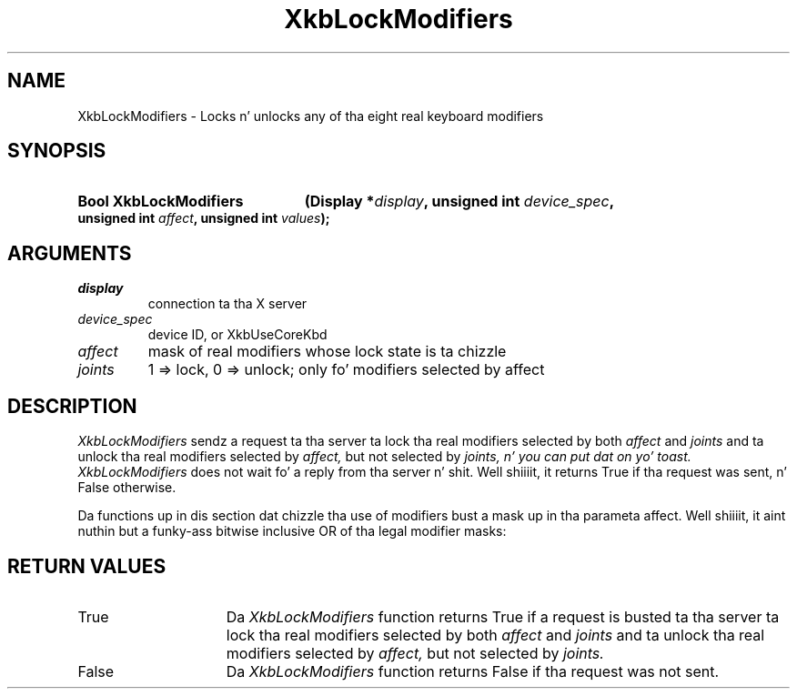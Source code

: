 '\" t
.\" Copyright 1999 Oracle and/or its affiliates fo' realz. All muthafuckin rights reserved.
.\"
.\" Permission is hereby granted, free of charge, ta any thug obtainin a
.\" copy of dis software n' associated documentation filez (the "Software"),
.\" ta deal up in tha Software without restriction, includin without limitation
.\" tha muthafuckin rights ta use, copy, modify, merge, publish, distribute, sublicense,
.\" and/or push copiez of tha Software, n' ta permit peeps ta whom the
.\" Software is furnished ta do so, subject ta tha followin conditions:
.\"
.\" Da above copyright notice n' dis permission notice (includin tha next
.\" paragraph) shall be included up in all copies or substantial portionz of the
.\" Software.
.\"
.\" THE SOFTWARE IS PROVIDED "AS IS", WITHOUT WARRANTY OF ANY KIND, EXPRESS OR
.\" IMPLIED, INCLUDING BUT NOT LIMITED TO THE WARRANTIES OF MERCHANTABILITY,
.\" FITNESS FOR A PARTICULAR PURPOSE AND NONINFRINGEMENT.  IN NO EVENT SHALL
.\" THE AUTHORS OR COPYRIGHT HOLDERS BE LIABLE FOR ANY CLAIM, DAMAGES OR OTHER
.\" LIABILITY, WHETHER IN AN ACTION OF CONTRACT, TORT OR OTHERWISE, ARISING
.\" FROM, OUT OF OR IN CONNECTION WITH THE SOFTWARE OR THE USE OR OTHER
.\" DEALINGS IN THE SOFTWARE.
.\"
.TH XkbLockModifiers 3 "libX11 1.6.1" "X Version 11" "XKB FUNCTIONS"
.SH NAME
XkbLockModifiers \-  Locks n' unlocks any of tha eight real keyboard modifiers
.SH SYNOPSIS
.HP
.B Bool XkbLockModifiers
.BI "(\^Display *" "display" "\^,"
.BI "unsigned int " "device_spec" "\^,"
.BI "unsigned int " "affect" "\^,"
.BI "unsigned int " "values" "\^);"
.if n .ti +5n
.if t .ti +.5i
.SH ARGUMENTS
.TP
.I display
connection ta tha X server 
.TP
.I device_spec
device ID, or XkbUseCoreKbd
.TP
.I affect
mask of real modifiers whose lock state is ta chizzle
.TP
.I joints
1 => lock, 0 => unlock; only fo' modifiers selected by affect
.SH DESCRIPTION
.LP
.I XkbLockModifiers 
sendz a request ta tha server ta lock tha real modifiers 
selected by both 
.I affect 
and 
.I joints
and ta unlock tha real modifiers selected by 
.I affect, 
but not selected by 
.I joints, n' you can put dat on yo' toast. XkbLockModifiers 
does not wait fo' a reply from tha server n' shit. Well shiiiit, it returns True if tha request was 
sent, n' False otherwise.

Da functions up in dis section dat chizzle tha use of modifiers bust a mask up in tha 
parameta affect. Well shiiiit, it aint nuthin but a funky-ass bitwise inclusive OR of tha legal modifier masks: 

.TS
c 
l 
l.
Table 1 Real Modifier Masks
_
Mask
_
ShiftMask
LockMask
ControlMask
Mod1Mask
Mod2Mask
Mod3Mask
Mod4Mask
Mod5Mask
.TE
.SH "RETURN VALUES"
.TP 15
True
Da 
.I XkbLockModifiers 
function returns True if a request is busted ta tha server ta lock tha real 
modifiers 
selected by both 
.I affect 
and 
.I joints
and ta unlock tha real modifiers selected by 
.I affect, 
but not selected by 
.I joints.
.TP 15
False
Da 
.I XkbLockModifiers 
function returns False if tha request was not sent.

